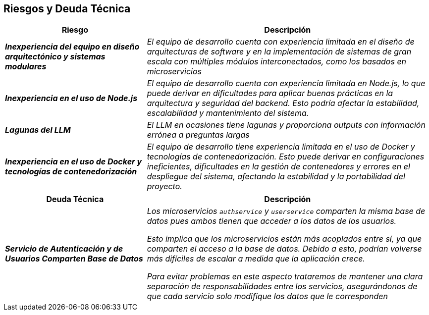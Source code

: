 ifndef::imagesdir[:imagesdir: ../images]

[[section-technical-risks]]
== Riesgos y Deuda Técnica


ifdef::arc42help[]
[role="arc42help"]
****
.Contenidos
Lista de riesgos y deudas técnicas identificadas, ordenadas por prioridad

.Motivación
“La gestión de riesgos es la gestión de proyectos para adultos” (Tim Lister, Atlantic Systems Guild).

Este debería ser tu lema para la detección y evaluación sistemática de riesgos y deudas técnicas en la arquitectura. 
Esta información será necesaria para los interesados en la gestión (por ejemplo, gerentes de proyecto, propietarios 
de productos) como parte del análisis general de riesgos y la planificación de medición.

.Formato
Lista de riesgos y/o deudas técnicas, probablemente incluyendo medidas sugeridas para minimizar, mitigar 
o evitar riesgos, o reducir deudas técnicas.

.Más Información

Ver https://docs.arc42.org/section-11/[Risks and Technical Debt] en la documentación arc42.

****
endif::arc42help[]

[cols="e,2e" options="header"]
|===
| Riesgo | Descripción

| **Inexperiencia del equipo en diseño arquitectónico y sistemas modulares** 
| El equipo de desarrollo cuenta con experiencia limitada en el diseño de arquitecturas de software y en 
la implementación de sistemas de gran escala con múltiples módulos interconectados, como los basados en microservicios

| **Inexperiencia en el uso de Node.js**
| El equipo de desarrollo cuenta con experiencia limitada en Node.js, lo que puede derivar en dificultades 
para aplicar buenas prácticas en la arquitectura y seguridad del backend. Esto podría afectar la estabilidad, 
escalabilidad y mantenimiento del sistema.

| **Lagunas del LLM**
| El LLM en ocasiones tiene lagunas y proporciona outputs con información errónea a preguntas largas

| **Inexperiencia en el uso de Docker y tecnologías de contenedorización**
| El equipo de desarrollo tiene experiencia limitada en el uso de Docker y tecnologías de contenedorización. 
Esto puede derivar en configuraciones ineficientes, dificultades en la gestión de contenedores y errores en el 
despliegue del sistema, afectando la estabilidad y la portabilidad del proyecto.
|===

[cols="e,2e" options="header"]
|===
| Deuda Técnica | Descripción

| **Servicio de Autenticación y de Usuarios Comparten Base de Datos** 
| Los microservicios ```authservice``` y ```userservice``` comparten la misma base de datos pues ambos tienen que acceder a los
datos de los usuarios. 

Esto implica que los microservicios están más acoplados entre sí, ya que comparten el acceso a 
la base de datos. Debido a esto, podrían volverse más difíciles de escalar a medida que la aplicación crece.

Para evitar problemas en este aspecto trataremos de mantener una clara separación de responsabilidades entre los servicios, 
asegurándonos de que cada servicio solo modifique los datos que le corresponden
|===